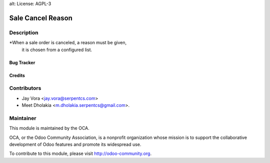alt: License: AGPL-3

==================================
Sale Cancel Reason
==================================

Description
-----------
*When a sale order is canceled, a reason must be given,
 it is chosen from a configured list.

Bug Tracker
===========

Credits
=======

Contributors
------------

* Jay Vora <jay.vora@serpentcs.com>
* Meet Dholakia <m.dholakia.serpentcs@gmail.com>.

Maintainer
----------

.. image:: http://odoo-community.org/logo.png
   :alt: Odoo Community Association
   :target: http://odoo-community.org

This module is maintained by the OCA.

OCA, or the Odoo Community Association, is a nonprofit organization whose
mission is to support the collaborative development of Odoo features and
promote its widespread use.

To contribute to this module, please visit http://odoo-community.org.

